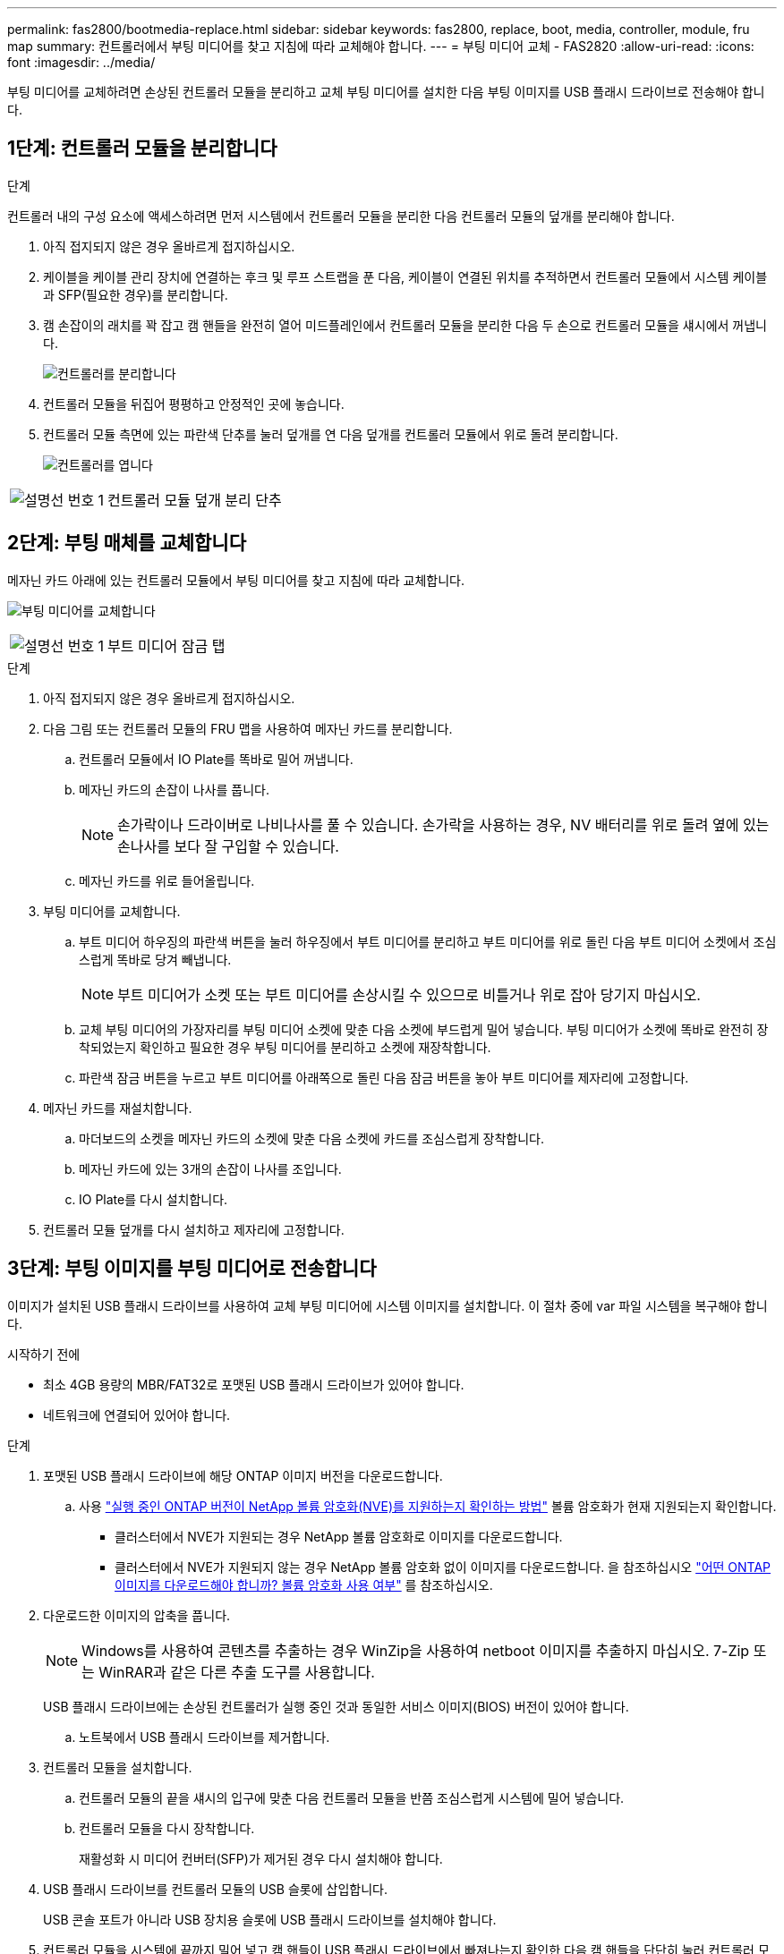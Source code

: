 ---
permalink: fas2800/bootmedia-replace.html 
sidebar: sidebar 
keywords: fas2800, replace, boot, media, controller, module, fru map 
summary: 컨트롤러에서 부팅 미디어를 찾고 지침에 따라 교체해야 합니다. 
---
= 부팅 미디어 교체 - FAS2820
:allow-uri-read: 
:icons: font
:imagesdir: ../media/


부팅 미디어를 교체하려면 손상된 컨트롤러 모듈을 분리하고 교체 부팅 미디어를 설치한 다음 부팅 이미지를 USB 플래시 드라이브로 전송해야 합니다.



== 1단계: 컨트롤러 모듈을 분리합니다

.단계
컨트롤러 내의 구성 요소에 액세스하려면 먼저 시스템에서 컨트롤러 모듈을 분리한 다음 컨트롤러 모듈의 덮개를 분리해야 합니다.

. 아직 접지되지 않은 경우 올바르게 접지하십시오.
. 케이블을 케이블 관리 장치에 연결하는 후크 및 루프 스트랩을 푼 다음, 케이블이 연결된 위치를 추적하면서 컨트롤러 모듈에서 시스템 케이블과 SFP(필요한 경우)를 분리합니다.
. 캠 손잡이의 래치를 꽉 잡고 캠 핸들을 완전히 열어 미드플레인에서 컨트롤러 모듈을 분리한 다음 두 손으로 컨트롤러 모듈을 섀시에서 꺼냅니다.
+
image::../media/drw_2850_pcm_remove_install_IEOPS-694.svg[컨트롤러를 분리합니다]

. 컨트롤러 모듈을 뒤집어 평평하고 안정적인 곳에 놓습니다.
. 컨트롤러 모듈 측면에 있는 파란색 단추를 눌러 덮개를 연 다음 덮개를 컨트롤러 모듈에서 위로 돌려 분리합니다.
+
image::../media/drw_2850_open_controller_module_cover_IEOPS-695.svg[컨트롤러를 엽니다]



[cols="1,2"]
|===


 a| 
image::../media/icon_round_1.png[설명선 번호 1]
 a| 
컨트롤러 모듈 덮개 분리 단추

|===


== 2단계: 부팅 매체를 교체합니다

메자닌 카드 아래에 있는 컨트롤러 모듈에서 부팅 미디어를 찾고 지침에 따라 교체합니다.

image:../media/drw_2850_replace_boot_media_IEOPS-696.svg["부팅 미디어를 교체합니다"]

[cols="1,2"]
|===


 a| 
image::../media/icon_round_1.png[설명선 번호 1]
 a| 
부트 미디어 잠금 탭

|===
.단계
. 아직 접지되지 않은 경우 올바르게 접지하십시오.
. 다음 그림 또는 컨트롤러 모듈의 FRU 맵을 사용하여 메자닌 카드를 분리합니다.
+
.. 컨트롤러 모듈에서 IO Plate를 똑바로 밀어 꺼냅니다.
.. 메자닌 카드의 손잡이 나사를 풉니다.
+

NOTE: 손가락이나 드라이버로 나비나사를 풀 수 있습니다. 손가락을 사용하는 경우, NV 배터리를 위로 돌려 옆에 있는 손나사를 보다 잘 구입할 수 있습니다.

.. 메자닌 카드를 위로 들어올립니다.


. 부팅 미디어를 교체합니다.
+
.. 부트 미디어 하우징의 파란색 버튼을 눌러 하우징에서 부트 미디어를 분리하고 부트 미디어를 위로 돌린 다음 부트 미디어 소켓에서 조심스럽게 똑바로 당겨 빼냅니다.
+

NOTE: 부트 미디어가 소켓 또는 부트 미디어를 손상시킬 수 있으므로 비틀거나 위로 잡아 당기지 마십시오.

.. 교체 부팅 미디어의 가장자리를 부팅 미디어 소켓에 맞춘 다음 소켓에 부드럽게 밀어 넣습니다.
부팅 미디어가 소켓에 똑바로 완전히 장착되었는지 확인하고 필요한 경우 부팅 미디어를 분리하고 소켓에 재장착합니다.
.. 파란색 잠금 버튼을 누르고 부트 미디어를 아래쪽으로 돌린 다음 잠금 버튼을 놓아 부트 미디어를 제자리에 고정합니다.


. 메자닌 카드를 재설치합니다.
+
.. 마더보드의 소켓을 메자닌 카드의 소켓에 맞춘 다음 소켓에 카드를 조심스럽게 장착합니다.
.. 메자닌 카드에 있는 3개의 손잡이 나사를 조입니다.
.. IO Plate를 다시 설치합니다.


. 컨트롤러 모듈 덮개를 다시 설치하고 제자리에 고정합니다.




== 3단계: 부팅 이미지를 부팅 미디어로 전송합니다

이미지가 설치된 USB 플래시 드라이브를 사용하여 교체 부팅 미디어에 시스템 이미지를 설치합니다. 이 절차 중에 var 파일 시스템을 복구해야 합니다.

.시작하기 전에
* 최소 4GB 용량의 MBR/FAT32로 포맷된 USB 플래시 드라이브가 있어야 합니다.
* 네트워크에 연결되어 있어야 합니다.


.단계
. 포맷된 USB 플래시 드라이브에 해당 ONTAP 이미지 버전을 다운로드합니다.
+
.. 사용 https://kb.netapp.com/onprem/ontap/dm/Encryption/How_to_determine_if_the_running_ONTAP_version_supports_NetApp_Volume_Encryption_(NVE)["실행 중인 ONTAP 버전이 NetApp 볼륨 암호화(NVE)를 지원하는지 확인하는 방법"^] 볼륨 암호화가 현재 지원되는지 확인합니다.
+
*** 클러스터에서 NVE가 지원되는 경우 NetApp 볼륨 암호화로 이미지를 다운로드합니다.
*** 클러스터에서 NVE가 지원되지 않는 경우 NetApp 볼륨 암호화 없이 이미지를 다운로드합니다.
을 참조하십시오 https://kb.netapp.com/onprem/ontap/os/Which_ONTAP_image_should_I_download%3F_With_or_without_Volume_Encryption%3F["어떤 ONTAP 이미지를 다운로드해야 합니까? 볼륨 암호화 사용 여부"^] 를 참조하십시오.




. 다운로드한 이미지의 압축을 풉니다.
+

NOTE: Windows를 사용하여 콘텐츠를 추출하는 경우 WinZip을 사용하여 netboot 이미지를 추출하지 마십시오. 7-Zip 또는 WinRAR과 같은 다른 추출 도구를 사용합니다.

+
USB 플래시 드라이브에는 손상된 컨트롤러가 실행 중인 것과 동일한 서비스 이미지(BIOS) 버전이 있어야 합니다.

+
.. 노트북에서 USB 플래시 드라이브를 제거합니다.


. 컨트롤러 모듈을 설치합니다.
+
.. 컨트롤러 모듈의 끝을 섀시의 입구에 맞춘 다음 컨트롤러 모듈을 반쯤 조심스럽게 시스템에 밀어 넣습니다.
.. 컨트롤러 모듈을 다시 장착합니다.
+
재활성화 시 미디어 컨버터(SFP)가 제거된 경우 다시 설치해야 합니다.



. USB 플래시 드라이브를 컨트롤러 모듈의 USB 슬롯에 삽입합니다.
+
USB 콘솔 포트가 아니라 USB 장치용 슬롯에 USB 플래시 드라이브를 설치해야 합니다.

. 컨트롤러 모듈을 시스템에 끝까지 밀어 넣고 캠 핸들이 USB 플래시 드라이브에서 빠져나는지 확인한 다음 캠 핸들을 단단히 눌러 컨트롤러 모듈 장착을 완료하고 캠 핸들을 닫힌 위치로 민 다음 나비나사를 조입니다.
+
컨트롤러가 섀시에 완전히 설치되면 바로 부팅이 시작됩니다.

. 자동 부팅 시작 메시지가 표시되면 Ctrl-C를 눌러 로더 프롬프트에서 중지 부팅 프로세스를 중단합니다. 중단하려면 Ctrl-C를 누릅니다
+
이 메시지가 나타나지 않으면 Ctrl-C를 누르고 유지보수 모드로 부팅하는 옵션을 선택한 다음 컨트롤러를 멈춰 로더로 부팅합니다.

. 섀시에 하나의 컨트롤러가 있는 시스템의 경우 전원을 다시 연결하고 전원 공급 장치를 켭니다.
+
로더 프롬프트에서 시스템이 부팅되고 중지됩니다.


